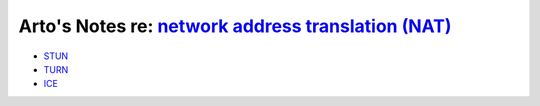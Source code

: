 ******************************************************************************************************************
Arto's Notes re: `network address translation (NAT) <https://en.wikipedia.org/wiki/Network_address_translation>`__
******************************************************************************************************************

* `STUN <https://en.wikipedia.org/wiki/STUN>`__

* `TURN <https://en.wikipedia.org/wiki/Traversal_Using_Relays_around_NAT>`__

* `ICE <https://en.wikipedia.org/wiki/Interactive_Connectivity_Establishment>`__
